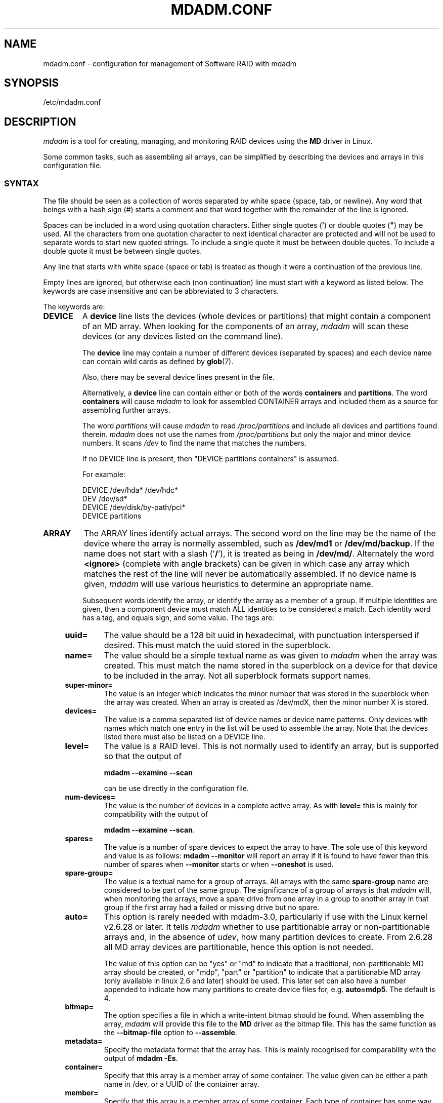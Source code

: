 .\" Copyright Neil Brown and others.
.\"   This program is free software; you can redistribute it and/or modify
.\"   it under the terms of the GNU General Public License as published by
.\"   the Free Software Foundation; either version 2 of the License, or
.\"   (at your option) any later version.
.\" See file COPYING in distribution for details.
.TH MDADM.CONF 5
.SH NAME
mdadm.conf \- configuration for management of Software RAID with mdadm
.SH SYNOPSIS
/etc/mdadm.conf
.SH DESCRIPTION
.PP
.I mdadm
is a tool for creating, managing, and monitoring RAID devices using the
.B MD
driver in Linux.
.PP
Some common tasks, such as assembling all arrays, can be simplified
by describing the devices and arrays in this configuration file.

.SS SYNTAX
The file should be seen as a collection of words separated by white
space (space, tab, or newline).
Any word that beings with a hash sign (#) starts a comment and that
word together with the remainder of the line is ignored.

Spaces can be included in a word using quotation characters.  Either
single quotes
.RB ( ' )
or double quotes (\fB"\fP)
may be used.  All the characters from one quotation character to
next identical character are protected and will not be used to
separate words to start new quoted strings.  To include a single quote
it must be between double quotes.  To include a double quote it must
be between single quotes.

Any line that starts with white space (space or tab) is treated as
though it were a continuation of the previous line.

Empty lines are ignored, but otherwise each (non continuation) line
must start with a keyword as listed below.  The keywords are case
insensitive and can be abbreviated to 3 characters.

The keywords are:
.TP
.B DEVICE
A
.B device
line lists the devices (whole devices or partitions) that might contain
a component of an MD array.  When looking for the components of an
array,
.I mdadm
will scan these devices (or any devices listed on the command line).

The
.B device
line may contain a number of different devices (separated by spaces)
and each device name can contain wild cards as defined by
.BR glob (7).

Also, there may be several device lines present in the file.

Alternatively, a
.B device
line can contain either or both of the  words
.B containers
and
.BR partitions .
The word
.B containers
will cause
.I mdadm
to look for assembled CONTAINER arrays and included them as a source
for assembling further arrays.

The word
.I partitions
will cause
.I mdadm
to read
.I /proc/partitions
and include all devices and partitions found therein.
.I mdadm
does not use the names from
.I /proc/partitions
but only the major and minor device numbers.  It scans
.I /dev
to find the name that matches the numbers.

If no DEVICE line is present, then "DEVICE partitions containers" is assumed.

For example:
.IP
DEVICE /dev/hda* /dev/hdc*
.br
DEV    /dev/sd*
.br
DEVICE /dev/disk/by-path/pci*
.br
DEVICE partitions

.TP
.B ARRAY
The ARRAY lines identify actual arrays.  The second word on the line
may be the name of the device where the array is normally
assembled, such as
.B /dev/md1
or
.BR /dev/md/backup .
If the name does not start with a slash
.RB (' / '),
it is treated as being in
.BR /dev/md/ .
Alternately the word
.B <ignore>
(complete with angle brackets) can be given in which case any array
which matches the rest of the line will never be automatically assembled.
If no device name is given,
.I mdadm
will use various heuristics to determine an appropriate name.

Subsequent words identify the array, or identify the array as a member
of a group. If multiple identities are given,
then a component device must match ALL identities to be considered a
match.  Each identity word has a tag, and equals sign, and some value.
The tags are:
.RS 4
.TP
.B uuid=
The value should be a 128 bit uuid in hexadecimal, with punctuation
interspersed if desired.  This must match the uuid stored in the
superblock.
.TP
.B name=
The value should be a simple textual name as was given to
.I mdadm
when the array was created.  This must match the name stored in the
superblock on a device for that device to be included in the array.
Not all superblock formats support names.
.TP
.B super\-minor=
The value is an integer which indicates the minor number that was
stored in the superblock when the array was created. When an array is
created as /dev/mdX, then the minor number X is stored.
.TP
.B devices=
The value is a comma separated list of device names or device name
patterns.
Only devices with names which match one entry in the list will be used
to assemble the array.  Note that the devices
listed there must also be listed on a DEVICE line.
.TP
.B level=
The value is a RAID level.  This is not normally used to
identify an array, but is supported so that the output of

.B "mdadm \-\-examine \-\-scan"

can be use directly in the configuration file.
.TP
.B num\-devices=
The value is the number of devices in a complete active array.  As with
.B level=
this is mainly for compatibility with the output of

.BR "mdadm \-\-examine \-\-scan" .

.TP
.B spares=
The value is a number of spare devices to expect the array to have.
The sole use of this keyword and value is as follows:
.B mdadm \-\-monitor
will report an array if it is found to have fewer than this number of
spares when
.B \-\-monitor
starts or when
.B \-\-oneshot
is used.

.TP
.B spare\-group=
The value is a textual name for a group of arrays.  All arrays with
the same
.B spare\-group
name are considered to be part of the same group.  The significance of
a group of arrays is that
.I mdadm
will, when monitoring the arrays, move a spare drive from one array in
a group to another array in that group if the first array had a failed
or missing drive but no spare.

.TP
.B auto=
This option is rarely needed with mdadm-3.0, particularly if use with
the Linux kernel v2.6.28 or later.
It tells
.I mdadm
whether to use partitionable array or non-partitionable arrays and,
in the absence of
.IR udev ,
how many partition devices to create.  From 2.6.28 all MD array
devices are partitionable, hence this option is not needed.

The value of this option can be "yes" or "md" to indicate that a
traditional, non-partitionable MD array should be created, or "mdp",
"part" or "partition" to indicate that a partitionable MD array (only
available in linux 2.6 and later) should be used.  This later set can
also have a number appended to indicate how many partitions to create
device files for, e.g.
.BR auto=mdp5 .
The default is 4.

.TP
.B bitmap=
The option specifies a file in which a write-intent bitmap should be
found.  When assembling the array,
.I mdadm
will provide this file to the
.B MD
driver as the bitmap file.  This has the same function as the
.B \-\-bitmap\-file
option to
.BR \-\-assemble .

.TP
.B metadata=
Specify the metadata format that the array has.  This is mainly
recognised for comparability with the output of
.BR "mdadm \-Es" .

.TP
.B container=
Specify that this array is a member array of some container.  The
value given can be either a path name in /dev, or a UUID of the
container array.

.TP
.B member=
Specify that this array is a member array of some container.  Each
type of container has some way to enumerate member arrays, often a
simple sequence number.  The value identifies which member of a
container the array is.  It will usually accompany a "container=" word.
.RE

.TP
.B MAILADDR
The
.B mailaddr
line gives an E-mail address that alerts should be
sent to when
.I mdadm
is running in
.B \-\-monitor
mode (and was given the
.B \-\-scan
option).  There should only be one
.B MAILADDR
line and it should have only one address.  Any subsequent addresses
are silently ignored.

.TP
.B MAILFROM
The
.B mailfrom
line (which can only be abbreviated to at least 5 characters) gives an
address to appear in the "From" address for alert mails.  This can be
useful if you want to explicitly set a domain, as the default from
address is "root" with no domain.  All words on this line are
catenated with spaces to form the address.

Note that this value cannot be set via the
.I mdadm
commandline.  It is only settable via the config file.

.TP
.B PROGRAM
The
.B program
line gives the name of a program to be run when
.B "mdadm \-\-monitor"
detects potentially interesting events on any of the arrays that it
is monitoring.  This program gets run with two or three arguments, they
being the Event, the MD device, and possibly the related component
device.

There should only be one
.B program
line and it should be give only one program.


.TP
.B CREATE
The
.B create
line gives default values to be used when creating arrays and device entries for
arrays.
These include:

.RS 4
.TP
.B owner=
.TP
.B group=
These can give user/group ids or names to use instead of system
defaults (root/wheel or root/disk).
.TP
.B mode=
An octal file mode such as 0660 can be given to override the default
of 0600.
.TP
.B auto=
This corresponds to the
.B \-\-auto
flag to mdadm.  Give
.BR yes ,
.BR md ,
.BR mdp ,
.B part
\(em possibly followed by a number of partitions \(em to indicate how
missing device entries should be created.

.TP
.B metadata=
The name of the metadata format to use if none is explicitly given.
This can be useful to impose a system-wide default of version-1 superblocks.

.TP
.B symlinks=no
Normally when creating devices in
.B /dev/md/
.I mdadm
will create a matching symlink from
.B /dev/
with a name starting
.B md
or
.BR md_ .
Give
.B symlinks=no
to suppress this symlink creation.

.TP
.B names=yes
Since Linux 2.6.29 it has been possible to create
.B MD
devices with a name like
.B md_home
rather than just a number, like
.BR md3 .
.I mdadm
will use the numeric alternative by default as other tools that interact
with MD arrays may expect only numbers.
If
.B names=yes
is given in
.I mdadm.conf
then
.I mdadm
will use a name when appropriate.
If
.B names=no
is given, then non-numeric
.I MD
device names will not be used even if the default changes in a future
release of
.IR mdadm .
.RE

.TP
.B HOMEHOST
The
.B homehost
line gives a default value for the
.B \-\-homehost=
option to mdadm.  There should normally be only one other word on the line.
It should either be a host name, or one of the special words
.BR <system>,
.B <none>
and
.BR <ignore> .
If
.B <system>
is given, then the
.BR gethostname ( 2 )
systemcall is used to get the host name.  This is the default.

If
.B <ignore>
is given, then a flag is set so that when arrays are being
auto-assembled the checking of the recorded
.I homehost
is disabled.
If
.B <ignore>
is given it is also possible to give an explicit name which will be
used when creating arrays.  This is the only case when there can be
more that one other word on the
.B HOMEHOST
line.  If there are other words, or other
.B HOMEHOST
lines, they are silently ignored.

If
.B <none>
is given, then the default of using
.BR gethostname ( 2 )
is over-ridden and no homehost name is assumed.

When arrays are created, this host name will be stored in the
metadata.  When arrays are assembled using auto-assembly, arrays which
do not record the correct homehost name in their metadata will be
assembled using a "foreign" name.  A "foreign" name alway ends with a
digit string preceded by an underscore to differentiate it
from any possible local name. e.g.
.B /dev/md/1_1
or
.BR /dev/md/home_0 .
.TP
.B AUTO
A list of names of metadata format can be given, each preceded by a
plus or minus sign.  Also the word
.I homehost
is allowed as is
.I all
preceded by plus or minus sign.
.I all
is usually last.

When
.I mdadm
is auto-assembling an array, either via
.I \-\-assemble
or
.I \-\-incremental
and it finds metadata of a given type, it checks that metadata type
against those listed in this line.  The first match wins, where
.I all
matches anything.
If a match is found that was preceded by a plus sign, the auto
assembly is allowed.  If the match was preceded by a minus sign, the
auto assembly is disallowed.  If no match is found, the auto assembly
is allowed.

If the metadata indicates that the array was created for
.I this
host, and the word
.I homehost
appears before any other match, then the array is treated as a valid
candidate for auto-assembly.

This can be used to disable all auto-assembly (so that only arrays
explicitly listed in mdadm.conf or on the command line are assembled),
or to disable assembly of certain metadata types which might be
handled by other software.  It can also be used to disable assembly of
all foreign arrays - normally such arrays are assembled but given a
non-deterministic name in
.BR /dev/md/ .

The known metadata types are
.BR 0.90 ,
.BR 1.x ,
.BR ddf ,
.BR imsm .

.B AUTO
should be given at most once.  Subsequent lines are silently ignored.
Thus an earlier config file in a config directory will over-ride
the setting in a later config file.

.TP
.B POLICY
This is used to specify what automatic behavior is allowed on devices
newly appearing in the system and provides a way of marking spares that can
be moved to other arrays as well as the migration domains.
.I Domain
can be defined through
.I policy
line by specifying a domain name for a number of paths from
.BR /dev/disk/by-path/ .
A device may belong to several domains. The domain of an array is a union
of domains of all devices in that array.  A spare can be automatically
moved from one array to another if the set of the destination array's
.I domains
contains all the
.I domains
of the new disk or if both arrays have the same
.IR spare-group .

To update hot plug configuration it is necessary to execute
.B mdadm \-\-udev\-rules
command after changing the config file

Key words used in the
.I POLICY
line and supported values are:

.RS 7
.TP
.B domain=
any arbitrary string
.TP
.B metadata=
0.9 1.x ddf or imsm
.TP
.B path=
file glob matching anything from
.B /dev/disk/by-path
.TP
.B type=
either
.B disk
or
.BR part .
.TP
.B action=
include, re-add, spare, spare-same-slot, or force-spare
.TP
.B auto=
yes, no, or homehost.

.P
The
.I action
item determines the automatic behavior allowed for devices matching the
.I path
and
.I type
in the same line.  If a device matches several lines with different
.I  actions
then the most permissive will apply. The ordering of policy lines
is irrelevant to the end result.
.TP
.B include
allows adding a disk to an array if metadata on that disk matches that array
.TP
.B re\-add
will include the device in the array if it appears to be a current member
or a member that was recently removed and the array has a
write-intent-bitmap to allow the
.B re\-add
functionality.
.TP
.B spare
as above and additionally: if the device is bare it can
become a spare if there is any array that it is a candidate for based
on domains and metadata.
.TP
.B spare\-same\-slot
as above and additionally if given slot was used by an array that went
degraded recently and the device plugged in has no metadata then it will
be automatically added to that array (or it's container)
.TP
.B force\-spare
as above and the disk will become a spare in remaining cases
.RE

.SH EXAMPLE
DEVICE /dev/sd[bcdjkl]1
.br
DEVICE /dev/hda1 /dev/hdb1

# /dev/md0 is known by its UUID.
.br
ARRAY /dev/md0 UUID=3aaa0122:29827cfa:5331ad66:ca767371
.br
# /dev/md1 contains all devices with a minor number of
.br
#   1 in the superblock.
.br
ARRAY /dev/md1 superminor=1
.br
# /dev/md2 is made from precisely these two devices
.br
ARRAY /dev/md2 devices=/dev/hda1,/dev/hdb1

# /dev/md4 and /dev/md5 are a spare-group and spares
.br
#  can be moved between them
.br
ARRAY /dev/md4 uuid=b23f3c6d:aec43a9f:fd65db85:369432df
.br
           spare\-group=group1
.br
ARRAY /dev/md5 uuid=19464854:03f71b1b:e0df2edd:246cc977
.br
           spare\-group=group1
.br
# /dev/md/home is created if need to be a partitionable MD array
.br
# any spare device number is allocated.
.br
ARRAY /dev/md/home UUID=9187a482:5dde19d9:eea3cc4a:d646ab8b
.br
           auto=part
.br
# The name of this array contains a space.
.br
ARRAY /dev/md9 name='Data Storage'
.sp
POLICY domain=domain1 metadata=imsm path=pci-0000:00:1f.2-scsi-*
.br
           action=spare
.br
POLICY domain=domain1 metadata=imsm path=pci-0000:04:00.0-scsi-[01]*
.br
           action=include
.br
# One domain comprising of devices attached to specified paths is defined.
.br
# Bare device matching first path will be made an imsm spare on hot plug.
.br
# If more than one array is created on devices belonging to domain1 and
.br
# one of them becomes degraded, then any imsm spare matching any path for
.br
# given domain name can be migrated.
.br
MAILADDR root@mydomain.tld
.br
PROGRAM /usr/sbin/handle\-mdadm\-events
.br
CREATE group=system mode=0640 auto=part\-8
.br
HOMEHOST <system>
.br
AUTO +1.x homehost \-all

.SH SEE ALSO
.BR mdadm (8),
.BR md (4).
